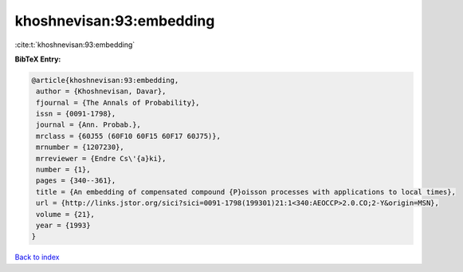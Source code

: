 khoshnevisan:93:embedding
=========================

:cite:t:`khoshnevisan:93:embedding`

**BibTeX Entry:**

.. code-block:: bibtex

   @article{khoshnevisan:93:embedding,
    author = {Khoshnevisan, Davar},
    fjournal = {The Annals of Probability},
    issn = {0091-1798},
    journal = {Ann. Probab.},
    mrclass = {60J55 (60F10 60F15 60F17 60J75)},
    mrnumber = {1207230},
    mrreviewer = {Endre Cs\'{a}ki},
    number = {1},
    pages = {340--361},
    title = {An embedding of compensated compound {P}oisson processes with applications to local times},
    url = {http://links.jstor.org/sici?sici=0091-1798(199301)21:1<340:AEOCCP>2.0.CO;2-Y&origin=MSN},
    volume = {21},
    year = {1993}
   }

`Back to index <../By-Cite-Keys.rst>`_
